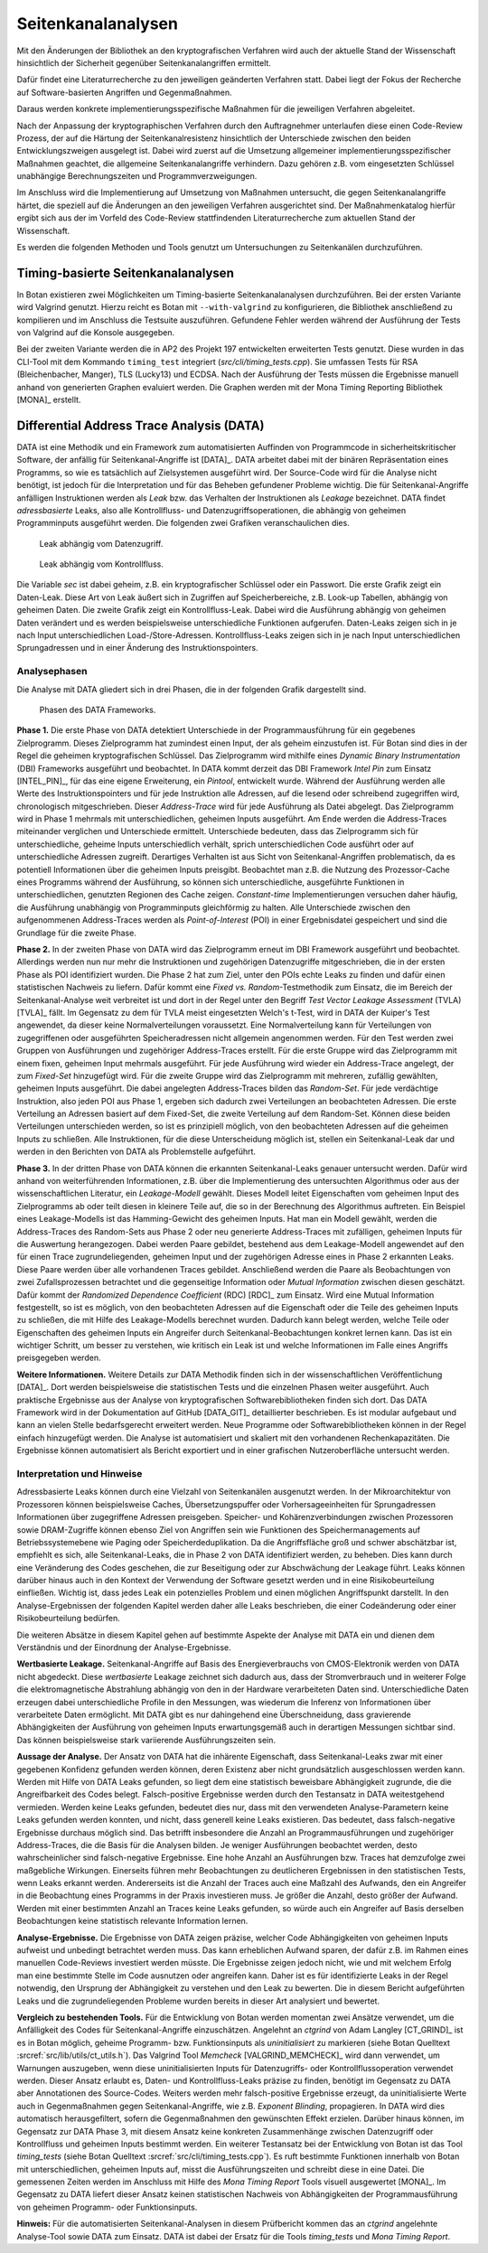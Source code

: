 Seitenkanalanalysen
===================

Mit den Änderungen der Bibliothek an den kryptografischen Verfahren wird auch
der aktuelle Stand der Wissenschaft hinsichtlich der Sicherheit gegenüber
Seitenkanalangriffen ermittelt.

Dafür findet eine Literaturrecherche zu den jeweiligen geänderten Verfahren
statt. Dabei liegt der Fokus der Recherche auf Software-basierten Angriffen und
Gegenmaßnahmen.

Daraus werden konkrete implementierungsspezifische Maßnahmen für die jeweiligen
Verfahren abgeleitet.

Nach der Anpassung der kryptographischen Verfahren durch den Auftragnehmer
unterlaufen diese einen Code-Review Prozess, der auf die Härtung der
Seitenkanalresistenz hinsichtlich der Unterschiede zwischen den beiden
Entwicklungszweigen ausgelegt ist. Dabei wird zuerst auf die Umsetzung
allgemeiner implementierungsspezifischer Maßnahmen geachtet, die allgemeine
Seitenkanalangriffe verhindern. Dazu gehören z.B. vom eingesetzten Schlüssel
unabhängige Berechnungszeiten und Programmverzweigungen.

Im Anschluss wird die Implementierung auf Umsetzung von Maßnahmen untersucht,
die gegen Seitenkanalangriffe härtet, die speziell auf die Änderungen an den
jeweiligen Verfahren ausgerichtet sind. Der Maßnahmenkatalog hierfür ergibt
sich aus der im Vorfeld des Code-Review stattfindenden Literaturrecherche zum
aktuellen Stand der Wissenschaft.

Es werden die folgenden Methoden und Tools genutzt um Untersuchungen zu
Seitenkanälen durchzuführen.

Timing-basierte Seitenkanalanalysen
-----------------------------------

In Botan existieren zwei Möglichkeiten um Timing-basierte Seitenkanalanalysen
durchzuführen. Bei der ersten Variante wird Valgrind genutzt. Hierzu reicht es
Botan mit ``--with-valgrind`` zu konfigurieren, die Bibliothek anschließend zu
kompilieren und im Anschluss die Testsuite auszuführen. Gefundene Fehler werden
während der Ausführung der Tests von Valgrind auf die Konsole ausgegeben.

Bei der zweiten Variante werden die in AP2 des Projekt 197 entwickelten
erweiterten Tests genutzt. Diese wurden in das CLI-Tool mit dem Kommando
``timing_test`` integriert (*src/cli/timing_tests.cpp*). Sie umfassen Tests für
RSA (Bleichenbacher, Manger), TLS (Lucky13) und ECDSA. Nach der Ausführung der
Tests müssen die Ergebnisse manuell anhand von generierten Graphen evaluiert
werden. Die Graphen werden mit der Mona Timing Reporting Bibliothek [MONA]_
erstellt.

Differential Address Trace Analysis (DATA)
------------------------------------------

DATA ist eine Methodik und ein Framework zum automatisierten Auffinden von Programmcode in sicherheitskritischer Software, der anfällig für Seitenkanal-Angriffe ist [DATA]_.
DATA arbeitet dabei mit der binären Repräsentation eines Programms, so wie es tatsächlich auf Zielsystemen ausgeführt wird.
Der Source-Code wird für die Analyse nicht benötigt, ist jedoch für die Interpretation und für das Beheben gefundener Probleme wichtig.
Die für Seitenkanal-Angriffe anfälligen Instruktionen werden als *Leak* bzw. das Verhalten der Instruktionen als *Leakage* bezeichnet.
DATA findet *adressbasierte* Leaks, also alle Kontrollfluss- und Datenzugriffsoperationen, die abhängig von geheimen Programminputs ausgeführt werden.
Die folgenden zwei Grafiken veranschaulichen dies.

.. figure:: img/data-leak.png
   :scale: 15 %

   Leak abhängig vom Datenzugriff.

.. figure:: img/cflow-leak.png
   :scale: 15 %

   Leak abhängig vom Kontrollfluss.

Die Variable *sec* ist dabei geheim, z.B. ein kryptografischer Schlüssel oder ein Passwort.
Die erste Grafik zeigt ein Daten-Leak.
Diese Art von Leak äußert sich in Zugriffen auf Speicherbereiche, z.B. Look-up Tabellen, abhängig von geheimen Daten.
Die zweite Grafik zeigt ein Kontrollfluss-Leak.
Dabei wird die Ausführung abhängig von geheimen Daten verändert und es werden beispielsweise unterschiedliche Funktionen aufgerufen.
Daten-Leaks zeigen sich in je nach Input unterschiedlichen Load-/Store-Adressen.
Kontrollfluss-Leaks zeigen sich in je nach Input unterschiedlichen Sprungadressen und in einer Änderung des Instruktionspointers.

Analysephasen
~~~~~~~~~~~~~

Die Analyse mit DATA gliedert sich in drei Phasen, die in der folgenden Grafik dargestellt sind.

.. figure:: img/data-phases.png
   :width: 100%

   Phasen des DATA Frameworks.

**Phase 1.**
Die erste Phase von DATA detektiert Unterschiede in der Programmausführung für ein gegebenes Zielprogramm.
Dieses Zielprogramm hat zumindest einen Input, der als geheim einzustufen ist.
Für Botan sind dies in der Regel die geheimen kryptografischen Schlüssel.
Das Zielprogramm wird mithilfe eines *Dynamic Binary Instrumentation* (DBI) Frameworks ausgeführt und beobachtet.
In DATA kommt derzeit das DBI Framework *Intel Pin* zum Einsatz [INTEL_PIN]_, für das eine eigene Erweiterung, ein *Pintool*, entwickelt wurde.
Während der Ausführung werden alle Werte des Instruktionspointers und für jede Instruktion alle Adressen, auf die lesend oder schreibend zugegriffen wird, chronologisch mitgeschrieben.
Dieser *Address-Trace* wird für jede Ausführung als Datei abgelegt.
Das Zielprogramm wird in Phase 1 mehrmals mit unterschiedlichen, geheimen Inputs ausgeführt.
Am Ende werden die Address-Traces miteinander verglichen und Unterschiede ermittelt.
Unterschiede bedeuten, dass das Zielprogramm sich für unterschiedliche, geheime Inputs unterschiedlich verhält, sprich unterschiedlichen Code ausführt oder auf unterschiedliche Adressen zugreift.
Derartiges Verhalten ist aus Sicht von Seitenkanal-Angriffen problematisch, da es potentiell Informationen über die geheimen Inputs preisgibt.
Beobachtet man z.B. die Nutzung des Prozessor-Cache eines Programms während der Ausführung, so können sich unterschiedliche, ausgeführte Funktionen in unterschiedlichen, genutzten Regionen des Cache zeigen.
*Constant-time* Implementierungen versuchen daher häufig, die Ausführung unabhängig von Programminputs gleichförmig zu halten.
Alle Unterschiede zwischen den aufgenommenen Address-Traces werden als *Point-of-Interest* (POI) in einer Ergebnisdatei gespeichert und sind die Grundlage für die zweite Phase.

**Phase 2.**
In der zweiten Phase von DATA wird das Zielprogramm erneut im DBI Framework ausgeführt und beobachtet.
Allerdings werden nun nur mehr die Instruktionen und zugehörigen Datenzugriffe mitgeschrieben, die in der ersten Phase als POI identifiziert wurden.
Die Phase 2 hat zum Ziel, unter den POIs echte Leaks zu finden und dafür einen statistischen Nachweis zu liefern.
Dafür kommt eine *Fixed vs. Random*-Testmethodik zum Einsatz, die im Bereich der Seitenkanal-Analyse weit verbreitet ist und dort in der Regel unter den Begriff *Test Vector Leakage Assessment* (TVLA) [TVLA]_ fällt.
Im Gegensatz zu dem für TVLA meist eingesetzten Welch's t-Test, wird in DATA der Kuiper's Test angewendet, da dieser keine Normalverteilungen voraussetzt.
Eine Normalverteilung kann für Verteilungen von zugegriffenen oder ausgeführten Speicheradressen nicht allgemein angenommen werden.
Für den Test werden zwei Gruppen von Ausführungen und zugehöriger Address-Traces erstellt.
Für die erste Gruppe wird das Zielprogramm mit einem fixen, geheimen Input mehrmals ausgeführt.
Für jede Ausführung wird wieder ein Address-Trace angelegt, der zum *Fixed-Set* hinzugefügt wird.
Für die zweite Gruppe wird das Zielprogramm mit mehreren, zufällig gewählten, geheimen Inputs ausgeführt.
Die dabei angelegten Address-Traces bilden das *Random-Set*.
Für jede verdächtige Instruktion, also jeden POI aus Phase 1, ergeben sich dadurch zwei Verteilungen an beobachteten Adressen.
Die erste Verteilung an Adressen basiert auf dem Fixed-Set, die zweite Verteilung auf dem Random-Set.
Können diese beiden Verteilungen unterschieden werden, so ist es prinzipiell möglich, von den beobachteten Adressen auf die geheimen Inputs zu schließen.
Alle Instruktionen, für die diese Unterscheidung möglich ist, stellen ein Seitenkanal-Leak dar und werden in den Berichten von DATA als Problemstelle aufgeführt.

**Phase 3.**
In der dritten Phase von DATA können die erkannten Seitenkanal-Leaks genauer untersucht werden.
Dafür wird anhand von weiterführenden Informationen, z.B. über die Implementierung des untersuchten Algorithmus oder aus der wissenschaftlichen Literatur, ein *Leakage-Modell* gewählt.
Dieses Modell leitet Eigenschaften vom geheimen Input des Zielprogramms ab oder teilt diesen in kleinere Teile auf, die so in der Berechnung des Algorithmus auftreten.
Ein Beispiel eines Leakage-Modells ist das Hamming-Gewicht des geheimen Inputs.
Hat man ein Modell gewählt, werden die Address-Traces des Random-Sets aus Phase 2 oder neu generierte Address-Traces mit zufälligen, geheimen Inputs für die Auswertung herangezogen.
Dabei werden Paare gebildet, bestehend aus dem Leakage-Modell angewendet auf den für einen Trace zugrundeliegenden, geheimen Input und der zugehörigen Adresse eines in Phase 2 erkannten Leaks.
Diese Paare werden über alle vorhandenen Traces gebildet.
Anschließend werden die Paare als Beobachtungen von zwei Zufallsprozessen betrachtet und die gegenseitige Information oder *Mutual Information* zwischen diesen geschätzt.
Dafür kommt der *Randomized Dependence Coefficient* (RDC) [RDC]_ zum Einsatz.
Wird eine Mutual Information festgestellt, so ist es möglich, von den beobachteten Adressen auf die Eigenschaft oder die Teile des geheimen Inputs zu schließen, die mit Hilfe des Leakage-Modells berechnet wurden.
Dadurch kann belegt werden, welche Teile oder Eigenschaften des geheimen Inputs ein Angreifer durch Seitenkanal-Beobachtungen konkret lernen kann.
Das ist ein wichtiger Schritt, um besser zu verstehen, wie kritisch ein Leak ist und welche Informationen im Falle eines Angriffs preisgegeben werden.

**Weitere Informationen.**
Weitere Details zur DATA Methodik finden sich in der wissenschaftlichen Veröffentlichung [DATA]_.
Dort werden beispielsweise die statistischen Tests und die einzelnen Phasen weiter ausgeführt.
Auch praktische Ergebnisse aus der Analyse von kryptografischen Softwarebibliotheken finden sich dort.
Das DATA Framework wird in der Dokumentation auf GitHub [DATA_GIT]_ detaillierter beschrieben.
Es ist modular aufgebaut und kann an vielen Stelle bedarfsgerecht erweitert werden.
Neue Programme oder Softwarebibliotheken können in der Regel einfach hinzugefügt werden.
Die Analyse ist automatisiert und skaliert mit den vorhandenen Rechenkapazitäten.
Die Ergebnisse können automatisiert als Bericht exportiert und in einer grafischen Nutzeroberfläche untersucht werden.

Interpretation und Hinweise
~~~~~~~~~~~~~~~~~~~~~~~~~~~

Adressbasierte Leaks können durch eine Vielzahl von Seitenkanälen ausgenutzt werden.
In der Mikroarchitektur von Prozessoren können beispielsweise Caches, Übersetzungspuffer oder Vorhersageeinheiten für Sprungadressen Informationen über zugegriffene Adressen preisgeben.
Speicher- und Kohärenzverbindungen zwischen Prozessoren sowie DRAM-Zugriffe können ebenso Ziel von Angriffen sein wie Funktionen des Speichermanagements auf Betriebssystemebene wie Paging oder Speicherdeduplikation.
Da die Angriffsfläche groß und schwer abschätzbar ist, empfiehlt es sich, alle Seitenkanal-Leaks, die in Phase 2 von DATA identifiziert werden, zu beheben.
Dies kann durch eine Veränderung des Codes geschehen, die zur Beseitigung oder zur Abschwächung der Leakage führt.
Leaks können darüber hinaus auch in den Kontext der Verwendung der Software gesetzt werden und in eine Risikobeurteilung einfließen.
Wichtig ist, dass jedes Leak ein potenzielles Problem und einen möglichen Angriffspunkt darstellt.
In den Analyse-Ergebnissen der folgenden Kapitel werden daher alle Leaks beschrieben, die einer Codeänderung oder einer Risikobeurteilung bedürfen.

Die weiteren Absätze in diesem Kapitel gehen auf bestimmte Aspekte der Analyse mit DATA ein und dienen dem Verständnis und der Einordnung der Analyse-Ergebnisse.

**Wertbasierte Leakage.**
Seitenkanal-Angriffe auf Basis des Energieverbrauchs von CMOS-Elektronik werden von DATA nicht abgedeckt.
Diese *wertbasierte* Leakage zeichnet sich dadurch aus, dass der Stromverbrauch und in weiterer Folge die elektromagnetische Abstrahlung abhängig von den in der Hardware verarbeiteten Daten sind.
Unterschiedliche Daten erzeugen dabei unterschiedliche Profile in den Messungen, was wiederum die Inferenz von Informationen über verarbeitete Daten ermöglicht.
Mit DATA gibt es nur dahingehend eine Überschneidung, dass gravierende Abhängigkeiten der Ausführung von geheimen Inputs erwartungsgemäß auch in derartigen Messungen sichtbar sind.
Das können beispielsweise stark variierende Ausführungszeiten sein.

**Aussage der Analyse.**
Der Ansatz von DATA hat die inhärente Eigenschaft, dass Seitenkanal-Leaks zwar mit einer gegebenen Konfidenz gefunden werden können, deren Existenz aber nicht grundsätzlich ausgeschlossen werden kann.
Werden mit Hilfe von DATA Leaks gefunden, so liegt dem eine statistisch beweisbare Abhängigkeit zugrunde, die die Angreifbarkeit des Codes belegt.
Falsch-positive Ergebnisse werden durch den Testansatz in DATA weitestgehend vermieden.
Werden keine Leaks gefunden, bedeutet dies nur, dass mit den verwendeten Analyse-Parametern keine Leaks gefunden werden konnten, und nicht, dass generell keine Leaks existieren.
Das bedeutet, dass falsch-negative Ergebnisse durchaus möglich sind.
Das betrifft insbesondere die Anzahl an Programmausführungen und zugehöriger Address-Traces, die die Basis für die Analysen bilden.
Je weniger Ausführungen beobachtet werden, desto wahrscheinlicher sind falsch-negative Ergebnisse.
Eine hohe Anzahl an Ausführungen bzw. Traces hat demzufolge zwei maßgebliche Wirkungen.
Einerseits führen mehr Beobachtungen zu deutlicheren Ergebnissen in den statistischen Tests, wenn Leaks erkannt werden.
Andererseits ist die Anzahl der Traces auch eine Maßzahl des Aufwands, den ein Angreifer in die Beobachtung eines Programms in der Praxis investieren muss.
Je größer die Anzahl, desto größer der Aufwand.
Werden mit einer bestimmten Anzahl an Traces keine Leaks gefunden, so würde auch ein Angreifer auf Basis derselben Beobachtungen keine statistisch relevante Information lernen.

**Analyse-Ergebnisse.**
Die Ergebnisse von DATA zeigen präzise, welcher Code Abhängigkeiten von geheimen Inputs aufweist und unbedingt betrachtet werden muss.
Das kann erheblichen Aufwand sparen, der dafür z.B. im Rahmen eines manuellen Code-Reviews investiert werden müsste.
Die Ergebnisse zeigen jedoch nicht, wie und mit welchem Erfolg man eine bestimmte Stelle im Code ausnutzen oder angreifen kann.
Daher ist es für identifizierte Leaks in der Regel notwendig, den Ursprung der Abhängigkeit zu verstehen und den Leak zu bewerten.
Die in diesem Bericht aufgeführten Leaks und die zugrundeliegenden Probleme wurden bereits in dieser Art analysiert und bewertet.

**Vergleich zu bestehenden Tools.**
Für die Entwicklung von Botan werden momentan zwei Ansätze verwendet, um die Anfälligkeit des Codes für Seitenkanal-Angriffe einzuschätzen.
Angelehnt an *ctgrind* von Adam Langley [CT_GRIND]_ ist es in Botan möglich, geheime Programm- bzw. Funktionsinputs als *uninitialisiert* zu markieren (siehe Botan Quelltext :srcref:`src/lib/utils/ct_utils.h`).
Das Valgrind Tool *Memcheck* [VALGRIND_MEMCHECK]_ wird dann verwendet, um Warnungen auszugeben, wenn diese uninitialisierten Inputs für Datenzugriffs- oder Kontrollflussoperation verwendet werden.
Dieser Ansatz erlaubt es, Daten- und Kontrollfluss-Leaks präzise zu finden, benötigt im Gegensatz zu DATA aber Annotationen des Source-Codes.
Weiters werden mehr falsch-positive Ergebnisse erzeugt, da uninitialisierte Werte auch in Gegenmaßnahmen gegen Seitenkanal-Angriffe, wie z.B. *Exponent Blinding*, propagieren.
In DATA wird dies automatisch herausgefiltert, sofern die Gegenmaßnahmen den gewünschten Effekt erzielen.
Darüber hinaus können, im Gegensatz zur DATA Phase 3, mit diesem Ansatz keine konkreten Zusammenhänge zwischen Datenzugriff oder Kontrollfluss und geheimen Inputs bestimmt werden.
Ein weiterer Testansatz bei der Entwicklung von Botan ist das Tool *timing_tests* (siehe Botan Quelltext :srcref:`src/cli/timing_tests.cpp`).
Es ruft bestimmte Funktionen innerhalb von Botan mit unterschiedlichen, geheimen Inputs auf, misst die Ausführungszeiten und schreibt diese in eine Datei.
Die gemessenen Zeiten werden im Anschluss mit Hilfe des *Mona Timing Report* Tools visuell ausgewertet [MONA]_.
Im Gegensatz zu DATA liefert dieser Ansatz keinen statistischen Nachweis von Abhängigkeiten der Programmausführung von geheimen Programm- oder Funktionsinputs.

**Hinweis:** Für die automatisierten Seitenkanal-Analysen in diesem Prüfbericht kommen das an *ctgrind* angelehnte Analyse-Tool sowie DATA zum Einsatz.
DATA ist dabei der Ersatz für die Tools *timing_tests* und *Mona Timing Report*.
